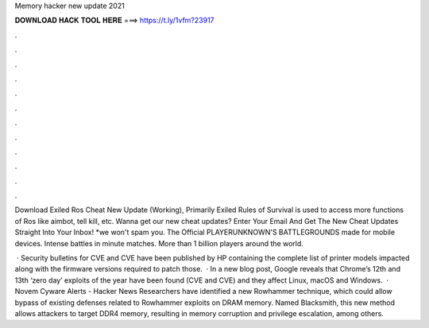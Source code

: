 Memory hacker new update 2021



𝐃𝐎𝐖𝐍𝐋𝐎𝐀𝐃 𝐇𝐀𝐂𝐊 𝐓𝐎𝐎𝐋 𝐇𝐄𝐑𝐄 ===> https://t.ly/1vfm?23917



.



.



.



.



.



.



.



.



.



.



.



.

Download Exiled Ros Cheat New Update (Working), Primarily Exiled Rules of Survival is used to access more functions of Ros like aimbot, tell kill, etc. Wanna get our new cheat updates? Enter Your Email And Get The New Cheat Updates Straight Into Your Inbox! *we won't spam you. The Official PLAYERUNKNOWN'S BATTLEGROUNDS made for mobile devices. Intense battles in minute matches. More than 1 billion players around the world.

 · Security bulletins for CVE and CVE have been published by HP containing the complete list of printer models impacted along with the firmware versions required to patch those.  · In a new blog post, Google reveals that Chrome’s 12th and 13th ‘zero day’ exploits of the year have been found (CVE and CVE) and they affect Linux, macOS and Windows.  · Novem Cyware Alerts - Hacker News Researchers have identified a new Rowhammer technique, which could allow bypass of existing defenses related to Rowhammer exploits on DRAM memory. Named Blacksmith, this new method allows attackers to target DDR4 memory, resulting in memory corruption and privilege escalation, among others.
